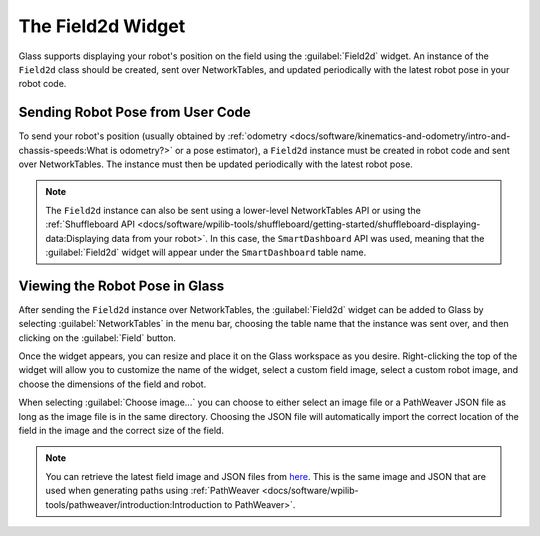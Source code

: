 The Field2d Widget
==================

Glass supports displaying your robot's position on the field using the :guilabel:`Field2d` widget. An instance of the ``Field2d`` class should be created, sent over NetworkTables, and updated periodically with the latest robot pose in your robot code.

Sending Robot Pose from User Code
---------------------------------

To send your robot's position (usually obtained by :ref:`odometry <docs/software/kinematics-and-odometry/intro-and-chassis-speeds:What is odometry?>` or a pose estimator), a ``Field2d`` instance must be created in robot code and sent over NetworkTables. The instance must then be updated periodically with the latest robot pose.

.. tabs::
   .. code-tab:: java

      private Field2d m_field;

      public Drivetrain() {
        ...
        SmartDashboard.putData("Field", m_field);
      }

      ...

      public void periodic() {
        ...
        m_field.setRobotPose(m_odometry.getPoseMeters());
      }

   .. code-tab:: c++

      #include <frc/smartdashboard/Field2d.h>
      #include <frc/smartdashboard/SmartDashboard.h>

      frc::Field2d m_field;

      Drivetrain() {
        ...
        frc::SmartDashboard::PutData("Field", &m_field);
      }

      ...

      void Periodic() {
        ...
        m_field.SetRobotPose(m_odometry.GetPose());
      }

.. note:: The ``Field2d`` instance can also be sent using a lower-level NetworkTables API or using the :ref:`Shuffleboard API <docs/software/wpilib-tools/shuffleboard/getting-started/shuffleboard-displaying-data:Displaying data from your robot>`. In this case, the ``SmartDashboard`` API was used, meaning that the :guilabel:`Field2d` widget will appear under the ``SmartDashboard`` table name.

Viewing the Robot Pose in Glass
-------------------------------

After sending the ``Field2d`` instance over NetworkTables, the :guilabel:`Field2d` widget can be added to Glass by selecting :guilabel:`NetworkTables` in the menu bar, choosing the table name that the instance was sent over, and then clicking on the :guilabel:`Field` button.

.. image:: images/select-field2d.png

Once the widget appears, you can resize and place it on the Glass workspace as you desire. Right-clicking the top of the widget will allow you to customize the name of the widget, select a custom field image, select a custom robot image, and choose the dimensions of the field and robot.

When selecting :guilabel:`Choose image...` you can choose to either select an image file or a PathWeaver JSON file as long as the image file is in the same directory.  Choosing the JSON file will automatically import the correct location of the field in the image and the correct size of the field.

.. note:: You can retrieve the latest field image and JSON files from `here <https://github.com/wpilibsuite/PathWeaver/tree/main/src/main/resources/edu/wpi/first/pathweaver>`__. This is the same image and JSON that are used when generating paths using :ref:`PathWeaver <docs/software/wpilib-tools/pathweaver/introduction:Introduction to PathWeaver>`.

.. image:: images/field2d-options.png
